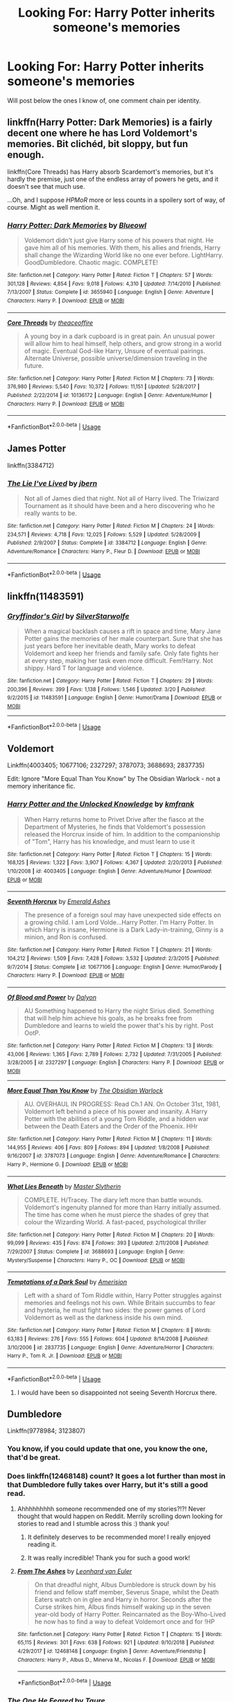 #+TITLE: Looking For: Harry Potter inherits someone's memories

* Looking For: Harry Potter inherits someone's memories
:PROPERTIES:
:Author: Taure
:Score: 63
:DateUnix: 1561224465.0
:DateShort: 2019-Jun-22
:FlairText: Request
:END:
Will post below the ones I know of, one comment chain per identity.


** linkffn(Harry Potter: Dark Memories) is a fairly decent one where he has Lord Voldemort's memories. Bit clichéd, bit sloppy, but fun enough.

linkffn(Core Threads) has Harry absorb Scardemort's memories, but it's hardly the premise, just one of the endless array of powers he gets, and it doesn't see that much use.

...Oh, and I suppose /HPMoR/ more or less counts in a spoilery sort of way, of course. Might as well mention it.
:PROPERTIES:
:Author: Achille-Talon
:Score: 11
:DateUnix: 1561230565.0
:DateShort: 2019-Jun-22
:END:

*** [[https://www.fanfiction.net/s/3655940/1/][*/Harry Potter: Dark Memories/*]] by [[https://www.fanfiction.net/u/1201799/Blueowl][/Blueowl/]]

#+begin_quote
  Voldemort didn't just give Harry some of his powers that night. He gave him all of his memories. With them, his allies and friends, Harry shall change the Wizarding World like no one ever before. LightHarry. GoodDumbledore. Chaotic magic. COMPLETE!
#+end_quote

^{/Site/:} ^{fanfiction.net} ^{*|*} ^{/Category/:} ^{Harry} ^{Potter} ^{*|*} ^{/Rated/:} ^{Fiction} ^{T} ^{*|*} ^{/Chapters/:} ^{57} ^{*|*} ^{/Words/:} ^{301,128} ^{*|*} ^{/Reviews/:} ^{4,854} ^{*|*} ^{/Favs/:} ^{9,018} ^{*|*} ^{/Follows/:} ^{4,310} ^{*|*} ^{/Updated/:} ^{7/14/2010} ^{*|*} ^{/Published/:} ^{7/13/2007} ^{*|*} ^{/Status/:} ^{Complete} ^{*|*} ^{/id/:} ^{3655940} ^{*|*} ^{/Language/:} ^{English} ^{*|*} ^{/Genre/:} ^{Adventure} ^{*|*} ^{/Characters/:} ^{Harry} ^{P.} ^{*|*} ^{/Download/:} ^{[[http://www.ff2ebook.com/old/ffn-bot/index.php?id=3655940&source=ff&filetype=epub][EPUB]]} ^{or} ^{[[http://www.ff2ebook.com/old/ffn-bot/index.php?id=3655940&source=ff&filetype=mobi][MOBI]]}

--------------

[[https://www.fanfiction.net/s/10136172/1/][*/Core Threads/*]] by [[https://www.fanfiction.net/u/4665282/theaceoffire][/theaceoffire/]]

#+begin_quote
  A young boy in a dark cupboard is in great pain. An unusual power will allow him to heal himself, help others, and grow strong in a world of magic. Eventual God-like Harry, Unsure of eventual pairings. Alternate Universe, possible universe/dimension traveling in the future.
#+end_quote

^{/Site/:} ^{fanfiction.net} ^{*|*} ^{/Category/:} ^{Harry} ^{Potter} ^{*|*} ^{/Rated/:} ^{Fiction} ^{M} ^{*|*} ^{/Chapters/:} ^{73} ^{*|*} ^{/Words/:} ^{376,980} ^{*|*} ^{/Reviews/:} ^{5,540} ^{*|*} ^{/Favs/:} ^{10,372} ^{*|*} ^{/Follows/:} ^{11,151} ^{*|*} ^{/Updated/:} ^{5/28/2017} ^{*|*} ^{/Published/:} ^{2/22/2014} ^{*|*} ^{/id/:} ^{10136172} ^{*|*} ^{/Language/:} ^{English} ^{*|*} ^{/Genre/:} ^{Adventure/Humor} ^{*|*} ^{/Characters/:} ^{Harry} ^{P.} ^{*|*} ^{/Download/:} ^{[[http://www.ff2ebook.com/old/ffn-bot/index.php?id=10136172&source=ff&filetype=epub][EPUB]]} ^{or} ^{[[http://www.ff2ebook.com/old/ffn-bot/index.php?id=10136172&source=ff&filetype=mobi][MOBI]]}

--------------

*FanfictionBot*^{2.0.0-beta} | [[https://github.com/tusing/reddit-ffn-bot/wiki/Usage][Usage]]
:PROPERTIES:
:Author: FanfictionBot
:Score: 2
:DateUnix: 1561230607.0
:DateShort: 2019-Jun-22
:END:


** *James Potter*

linkffn(3384712)
:PROPERTIES:
:Author: Taure
:Score: 17
:DateUnix: 1561225008.0
:DateShort: 2019-Jun-22
:END:

*** [[https://www.fanfiction.net/s/3384712/1/][*/The Lie I've Lived/*]] by [[https://www.fanfiction.net/u/940359/jbern][/jbern/]]

#+begin_quote
  Not all of James died that night. Not all of Harry lived. The Triwizard Tournament as it should have been and a hero discovering who he really wants to be.
#+end_quote

^{/Site/:} ^{fanfiction.net} ^{*|*} ^{/Category/:} ^{Harry} ^{Potter} ^{*|*} ^{/Rated/:} ^{Fiction} ^{M} ^{*|*} ^{/Chapters/:} ^{24} ^{*|*} ^{/Words/:} ^{234,571} ^{*|*} ^{/Reviews/:} ^{4,718} ^{*|*} ^{/Favs/:} ^{12,025} ^{*|*} ^{/Follows/:} ^{5,529} ^{*|*} ^{/Updated/:} ^{5/28/2009} ^{*|*} ^{/Published/:} ^{2/9/2007} ^{*|*} ^{/Status/:} ^{Complete} ^{*|*} ^{/id/:} ^{3384712} ^{*|*} ^{/Language/:} ^{English} ^{*|*} ^{/Genre/:} ^{Adventure/Romance} ^{*|*} ^{/Characters/:} ^{Harry} ^{P.,} ^{Fleur} ^{D.} ^{*|*} ^{/Download/:} ^{[[http://www.ff2ebook.com/old/ffn-bot/index.php?id=3384712&source=ff&filetype=epub][EPUB]]} ^{or} ^{[[http://www.ff2ebook.com/old/ffn-bot/index.php?id=3384712&source=ff&filetype=mobi][MOBI]]}

--------------

*FanfictionBot*^{2.0.0-beta} | [[https://github.com/tusing/reddit-ffn-bot/wiki/Usage][Usage]]
:PROPERTIES:
:Author: FanfictionBot
:Score: 7
:DateUnix: 1561225024.0
:DateShort: 2019-Jun-22
:END:


** linkffn(11483591)
:PROPERTIES:
:Author: IlluminatedMoonlight
:Score: 7
:DateUnix: 1561232408.0
:DateShort: 2019-Jun-23
:END:

*** [[https://www.fanfiction.net/s/11483591/1/][*/Gryffindor's Girl/*]] by [[https://www.fanfiction.net/u/1936882/SilverStarwolfe][/SilverStarwolfe/]]

#+begin_quote
  When a magical backlash causes a rift in space and time, Mary Jane Potter gains the memories of her male counterpart. Sure that she has just years before her inevitable death, Mary works to defeat Voldemort and keep her friends and family safe. Only fate fights her at every step, making her task even more difficult. Fem!Harry. Not shippy. Hard T for language and violence.
#+end_quote

^{/Site/:} ^{fanfiction.net} ^{*|*} ^{/Category/:} ^{Harry} ^{Potter} ^{*|*} ^{/Rated/:} ^{Fiction} ^{T} ^{*|*} ^{/Chapters/:} ^{29} ^{*|*} ^{/Words/:} ^{200,396} ^{*|*} ^{/Reviews/:} ^{399} ^{*|*} ^{/Favs/:} ^{1,138} ^{*|*} ^{/Follows/:} ^{1,546} ^{*|*} ^{/Updated/:} ^{3/20} ^{*|*} ^{/Published/:} ^{9/2/2015} ^{*|*} ^{/id/:} ^{11483591} ^{*|*} ^{/Language/:} ^{English} ^{*|*} ^{/Genre/:} ^{Humor/Drama} ^{*|*} ^{/Download/:} ^{[[http://www.ff2ebook.com/old/ffn-bot/index.php?id=11483591&source=ff&filetype=epub][EPUB]]} ^{or} ^{[[http://www.ff2ebook.com/old/ffn-bot/index.php?id=11483591&source=ff&filetype=mobi][MOBI]]}

--------------

*FanfictionBot*^{2.0.0-beta} | [[https://github.com/tusing/reddit-ffn-bot/wiki/Usage][Usage]]
:PROPERTIES:
:Author: FanfictionBot
:Score: 4
:DateUnix: 1561232416.0
:DateShort: 2019-Jun-23
:END:


** *Voldemort*

Linkffn(4003405; 10677106; 2327297; 3787073; 3688693; 2837735)

Edit: Ignore "More Equal Than You Know" by The Obsidian Warlock - not a memory inheritance fic.
:PROPERTIES:
:Author: Taure
:Score: 13
:DateUnix: 1561224953.0
:DateShort: 2019-Jun-22
:END:

*** [[https://www.fanfiction.net/s/4003405/1/][*/Harry Potter and the Unlocked Knowledge/*]] by [[https://www.fanfiction.net/u/1351530/kmfrank][/kmfrank/]]

#+begin_quote
  When Harry returns home to Privet Drive after the fiasco at the Department of Mysteries, he finds that Voldemort's possession released the Horcrux inside of him. In addition to the companionship of "Tom", Harry has his knowledge, and must learn to use it
#+end_quote

^{/Site/:} ^{fanfiction.net} ^{*|*} ^{/Category/:} ^{Harry} ^{Potter} ^{*|*} ^{/Rated/:} ^{Fiction} ^{T} ^{*|*} ^{/Chapters/:} ^{15} ^{*|*} ^{/Words/:} ^{168,125} ^{*|*} ^{/Reviews/:} ^{1,322} ^{*|*} ^{/Favs/:} ^{3,907} ^{*|*} ^{/Follows/:} ^{4,367} ^{*|*} ^{/Updated/:} ^{2/20/2013} ^{*|*} ^{/Published/:} ^{1/10/2008} ^{*|*} ^{/id/:} ^{4003405} ^{*|*} ^{/Language/:} ^{English} ^{*|*} ^{/Genre/:} ^{Adventure/Humor} ^{*|*} ^{/Download/:} ^{[[http://www.ff2ebook.com/old/ffn-bot/index.php?id=4003405&source=ff&filetype=epub][EPUB]]} ^{or} ^{[[http://www.ff2ebook.com/old/ffn-bot/index.php?id=4003405&source=ff&filetype=mobi][MOBI]]}

--------------

[[https://www.fanfiction.net/s/10677106/1/][*/Seventh Horcrux/*]] by [[https://www.fanfiction.net/u/4112736/Emerald-Ashes][/Emerald Ashes/]]

#+begin_quote
  The presence of a foreign soul may have unexpected side effects on a growing child. I am Lord Volde...Harry Potter. I'm Harry Potter. In which Harry is insane, Hermione is a Dark Lady-in-training, Ginny is a minion, and Ron is confused.
#+end_quote

^{/Site/:} ^{fanfiction.net} ^{*|*} ^{/Category/:} ^{Harry} ^{Potter} ^{*|*} ^{/Rated/:} ^{Fiction} ^{T} ^{*|*} ^{/Chapters/:} ^{21} ^{*|*} ^{/Words/:} ^{104,212} ^{*|*} ^{/Reviews/:} ^{1,509} ^{*|*} ^{/Favs/:} ^{7,428} ^{*|*} ^{/Follows/:} ^{3,532} ^{*|*} ^{/Updated/:} ^{2/3/2015} ^{*|*} ^{/Published/:} ^{9/7/2014} ^{*|*} ^{/Status/:} ^{Complete} ^{*|*} ^{/id/:} ^{10677106} ^{*|*} ^{/Language/:} ^{English} ^{*|*} ^{/Genre/:} ^{Humor/Parody} ^{*|*} ^{/Characters/:} ^{Harry} ^{P.} ^{*|*} ^{/Download/:} ^{[[http://www.ff2ebook.com/old/ffn-bot/index.php?id=10677106&source=ff&filetype=epub][EPUB]]} ^{or} ^{[[http://www.ff2ebook.com/old/ffn-bot/index.php?id=10677106&source=ff&filetype=mobi][MOBI]]}

--------------

[[https://www.fanfiction.net/s/2327297/1/][*/Of Blood and Power/*]] by [[https://www.fanfiction.net/u/782542/Dalyon][/Dalyon/]]

#+begin_quote
  AU Something happened to Harry the night Sirius died. Something that will help him achieve his goals, as he breaks free from Dumbledore and learns to wield the power that's his by right. Post OotP.
#+end_quote

^{/Site/:} ^{fanfiction.net} ^{*|*} ^{/Category/:} ^{Harry} ^{Potter} ^{*|*} ^{/Rated/:} ^{Fiction} ^{M} ^{*|*} ^{/Chapters/:} ^{13} ^{*|*} ^{/Words/:} ^{43,006} ^{*|*} ^{/Reviews/:} ^{1,365} ^{*|*} ^{/Favs/:} ^{2,789} ^{*|*} ^{/Follows/:} ^{2,732} ^{*|*} ^{/Updated/:} ^{7/31/2005} ^{*|*} ^{/Published/:} ^{3/28/2005} ^{*|*} ^{/id/:} ^{2327297} ^{*|*} ^{/Language/:} ^{English} ^{*|*} ^{/Characters/:} ^{Harry} ^{P.} ^{*|*} ^{/Download/:} ^{[[http://www.ff2ebook.com/old/ffn-bot/index.php?id=2327297&source=ff&filetype=epub][EPUB]]} ^{or} ^{[[http://www.ff2ebook.com/old/ffn-bot/index.php?id=2327297&source=ff&filetype=mobi][MOBI]]}

--------------

[[https://www.fanfiction.net/s/3787073/1/][*/More Equal Than You Know/*]] by [[https://www.fanfiction.net/u/1352108/The-Obsidian-Warlock][/The Obsidian Warlock/]]

#+begin_quote
  AU. OVERHAUL IN PROGRESS: Read Ch.1 AN. On October 31st, 1981, Voldemort left behind a piece of his power and insanity. A Harry Potter with the abilities of a young Tom Riddle, and a hidden war between the Death Eaters and the Order of the Phoenix. HHr
#+end_quote

^{/Site/:} ^{fanfiction.net} ^{*|*} ^{/Category/:} ^{Harry} ^{Potter} ^{*|*} ^{/Rated/:} ^{Fiction} ^{M} ^{*|*} ^{/Chapters/:} ^{11} ^{*|*} ^{/Words/:} ^{144,955} ^{*|*} ^{/Reviews/:} ^{406} ^{*|*} ^{/Favs/:} ^{809} ^{*|*} ^{/Follows/:} ^{894} ^{*|*} ^{/Updated/:} ^{1/8/2008} ^{*|*} ^{/Published/:} ^{9/16/2007} ^{*|*} ^{/id/:} ^{3787073} ^{*|*} ^{/Language/:} ^{English} ^{*|*} ^{/Genre/:} ^{Adventure/Romance} ^{*|*} ^{/Characters/:} ^{Harry} ^{P.,} ^{Hermione} ^{G.} ^{*|*} ^{/Download/:} ^{[[http://www.ff2ebook.com/old/ffn-bot/index.php?id=3787073&source=ff&filetype=epub][EPUB]]} ^{or} ^{[[http://www.ff2ebook.com/old/ffn-bot/index.php?id=3787073&source=ff&filetype=mobi][MOBI]]}

--------------

[[https://www.fanfiction.net/s/3688693/1/][*/What Lies Beneath/*]] by [[https://www.fanfiction.net/u/471812/Master-Slytherin][/Master Slytherin/]]

#+begin_quote
  COMPLETE. H/Tracey. The diary left more than battle wounds. Voldemort's ingenuity planned for more than Harry initially assumed. The time has come when he must pierce the shades of grey that colour the Wizarding World. A fast-paced, psychological thriller
#+end_quote

^{/Site/:} ^{fanfiction.net} ^{*|*} ^{/Category/:} ^{Harry} ^{Potter} ^{*|*} ^{/Rated/:} ^{Fiction} ^{M} ^{*|*} ^{/Chapters/:} ^{20} ^{*|*} ^{/Words/:} ^{99,099} ^{*|*} ^{/Reviews/:} ^{435} ^{*|*} ^{/Favs/:} ^{874} ^{*|*} ^{/Follows/:} ^{393} ^{*|*} ^{/Updated/:} ^{2/11/2008} ^{*|*} ^{/Published/:} ^{7/29/2007} ^{*|*} ^{/Status/:} ^{Complete} ^{*|*} ^{/id/:} ^{3688693} ^{*|*} ^{/Language/:} ^{English} ^{*|*} ^{/Genre/:} ^{Mystery/Suspense} ^{*|*} ^{/Characters/:} ^{Harry} ^{P.,} ^{OC} ^{*|*} ^{/Download/:} ^{[[http://www.ff2ebook.com/old/ffn-bot/index.php?id=3688693&source=ff&filetype=epub][EPUB]]} ^{or} ^{[[http://www.ff2ebook.com/old/ffn-bot/index.php?id=3688693&source=ff&filetype=mobi][MOBI]]}

--------------

[[https://www.fanfiction.net/s/2837735/1/][*/Temptations of a Dark Soul/*]] by [[https://www.fanfiction.net/u/968386/Amerision][/Amerision/]]

#+begin_quote
  Left with a shard of Tom Riddle within, Harry Potter struggles against memories and feelings not his own. While Britain succumbs to fear and hysteria, he must fight two sides: the power games of Lord Voldemort as well as the darkness inside his own mind.
#+end_quote

^{/Site/:} ^{fanfiction.net} ^{*|*} ^{/Category/:} ^{Harry} ^{Potter} ^{*|*} ^{/Rated/:} ^{Fiction} ^{M} ^{*|*} ^{/Chapters/:} ^{8} ^{*|*} ^{/Words/:} ^{63,183} ^{*|*} ^{/Reviews/:} ^{276} ^{*|*} ^{/Favs/:} ^{555} ^{*|*} ^{/Follows/:} ^{604} ^{*|*} ^{/Updated/:} ^{8/14/2008} ^{*|*} ^{/Published/:} ^{3/10/2006} ^{*|*} ^{/id/:} ^{2837735} ^{*|*} ^{/Language/:} ^{English} ^{*|*} ^{/Genre/:} ^{Adventure/Horror} ^{*|*} ^{/Characters/:} ^{Harry} ^{P.,} ^{Tom} ^{R.} ^{Jr.} ^{*|*} ^{/Download/:} ^{[[http://www.ff2ebook.com/old/ffn-bot/index.php?id=2837735&source=ff&filetype=epub][EPUB]]} ^{or} ^{[[http://www.ff2ebook.com/old/ffn-bot/index.php?id=2837735&source=ff&filetype=mobi][MOBI]]}

--------------

*FanfictionBot*^{2.0.0-beta} | [[https://github.com/tusing/reddit-ffn-bot/wiki/Usage][Usage]]
:PROPERTIES:
:Author: FanfictionBot
:Score: 5
:DateUnix: 1561224972.0
:DateShort: 2019-Jun-22
:END:

**** I would have been so disappointed not seeing Seventh Horcrux there.
:PROPERTIES:
:Author: FangOfDrknss
:Score: 4
:DateUnix: 1561239265.0
:DateShort: 2019-Jun-23
:END:


** *Dumbledore*

Linkffn(9778984; 3123807)
:PROPERTIES:
:Author: Taure
:Score: 15
:DateUnix: 1561224525.0
:DateShort: 2019-Jun-22
:END:

*** You know, if you could update that one, you know the one, that'd be great.
:PROPERTIES:
:Author: Lokirins
:Score: 19
:DateUnix: 1561262089.0
:DateShort: 2019-Jun-23
:END:


*** Does linkffn(12468148) count? It goes a lot further than most in that Dumbledore fully takes over Harry, but it's still a good read.
:PROPERTIES:
:Author: CalculusWarrior
:Score: 5
:DateUnix: 1561246367.0
:DateShort: 2019-Jun-23
:END:

**** Ahhhhhhhhh someone recommended one of my stories?!?! Never thought that would happen on Reddit. Merrily scrolling down looking for stories to read and I stumble across this :) thank you!
:PROPERTIES:
:Score: 5
:DateUnix: 1561272140.0
:DateShort: 2019-Jun-23
:END:

***** It definitely deserves to be recommended more! I really enjoyed reading it.
:PROPERTIES:
:Author: CalculusWarrior
:Score: 3
:DateUnix: 1561330253.0
:DateShort: 2019-Jun-24
:END:


***** It was really incredible! Thank you for such a good work!
:PROPERTIES:
:Author: Sharedo
:Score: 1
:DateUnix: 1561652697.0
:DateShort: 2019-Jun-27
:END:


**** [[https://www.fanfiction.net/s/12468148/1/][*/From The Ashes/*]] by [[https://www.fanfiction.net/u/5516225/Leonhard-van-Euler][/Leonhard van Euler/]]

#+begin_quote
  On that dreadful night, Albus Dumbledore is struck down by his friend and fellow staff member, Severus Snape, whilst the Death Eaters watch on in glee and Harry in horror. Seconds after the Curse strikes him, Albus finds himself waking up in the seven year-old body of Harry Potter. Reincarnated as the Boy-Who-Lived he now has to find a way to defeat Voldemort once and for !HP
#+end_quote

^{/Site/:} ^{fanfiction.net} ^{*|*} ^{/Category/:} ^{Harry} ^{Potter} ^{*|*} ^{/Rated/:} ^{Fiction} ^{T} ^{*|*} ^{/Chapters/:} ^{15} ^{*|*} ^{/Words/:} ^{65,115} ^{*|*} ^{/Reviews/:} ^{301} ^{*|*} ^{/Favs/:} ^{638} ^{*|*} ^{/Follows/:} ^{921} ^{*|*} ^{/Updated/:} ^{9/10/2018} ^{*|*} ^{/Published/:} ^{4/29/2017} ^{*|*} ^{/id/:} ^{12468148} ^{*|*} ^{/Language/:} ^{English} ^{*|*} ^{/Genre/:} ^{Adventure/Friendship} ^{*|*} ^{/Characters/:} ^{Harry} ^{P.,} ^{Albus} ^{D.,} ^{Minerva} ^{M.,} ^{Nicolas} ^{F.} ^{*|*} ^{/Download/:} ^{[[http://www.ff2ebook.com/old/ffn-bot/index.php?id=12468148&source=ff&filetype=epub][EPUB]]} ^{or} ^{[[http://www.ff2ebook.com/old/ffn-bot/index.php?id=12468148&source=ff&filetype=mobi][MOBI]]}

--------------

*FanfictionBot*^{2.0.0-beta} | [[https://github.com/tusing/reddit-ffn-bot/wiki/Usage][Usage]]
:PROPERTIES:
:Author: FanfictionBot
:Score: 4
:DateUnix: 1561246382.0
:DateShort: 2019-Jun-23
:END:


*** [[https://www.fanfiction.net/s/9778984/1/][*/The One He Feared/*]] by [[https://www.fanfiction.net/u/883762/Taure][/Taure/]]

#+begin_quote
  Post-HBP, DH divergence. Albus Dumbledore left Harry more than just a snitch. Armed with 63 years of memories, can Harry take charge of the war? No bashing, canon compliant tone.
#+end_quote

^{/Site/:} ^{fanfiction.net} ^{*|*} ^{/Category/:} ^{Harry} ^{Potter} ^{*|*} ^{/Rated/:} ^{Fiction} ^{T} ^{*|*} ^{/Chapters/:} ^{4} ^{*|*} ^{/Words/:} ^{41,772} ^{*|*} ^{/Reviews/:} ^{401} ^{*|*} ^{/Favs/:} ^{1,894} ^{*|*} ^{/Follows/:} ^{2,062} ^{*|*} ^{/Updated/:} ^{10/25/2014} ^{*|*} ^{/Published/:} ^{10/19/2013} ^{*|*} ^{/id/:} ^{9778984} ^{*|*} ^{/Language/:} ^{English} ^{*|*} ^{/Genre/:} ^{Adventure} ^{*|*} ^{/Characters/:} ^{Harry} ^{P.,} ^{Ron} ^{W.,} ^{Hermione} ^{G.,} ^{Albus} ^{D.} ^{*|*} ^{/Download/:} ^{[[http://www.ff2ebook.com/old/ffn-bot/index.php?id=9778984&source=ff&filetype=epub][EPUB]]} ^{or} ^{[[http://www.ff2ebook.com/old/ffn-bot/index.php?id=9778984&source=ff&filetype=mobi][MOBI]]}

--------------

[[https://www.fanfiction.net/s/3123807/1/][*/In Light of Silver Memories/*]] by [[https://www.fanfiction.net/u/471746/Taliath][/Taliath/]]

#+begin_quote
  Dumbledore's portrait wakes up at last to have one final chat with Harry. In order to aid the teen in his quest to destroy the Horcruxes, Dumbledore transfers his knowledge, wisdom, and experience. This chat will have unforeseen consequences in the war.
#+end_quote

^{/Site/:} ^{fanfiction.net} ^{*|*} ^{/Category/:} ^{Harry} ^{Potter} ^{*|*} ^{/Rated/:} ^{Fiction} ^{T} ^{*|*} ^{/Chapters/:} ^{5} ^{*|*} ^{/Words/:} ^{28,125} ^{*|*} ^{/Reviews/:} ^{544} ^{*|*} ^{/Favs/:} ^{991} ^{*|*} ^{/Follows/:} ^{1,094} ^{*|*} ^{/Updated/:} ^{11/17/2006} ^{*|*} ^{/Published/:} ^{8/25/2006} ^{*|*} ^{/id/:} ^{3123807} ^{*|*} ^{/Language/:} ^{English} ^{*|*} ^{/Genre/:} ^{Adventure} ^{*|*} ^{/Characters/:} ^{Harry} ^{P.,} ^{Voldemort} ^{*|*} ^{/Download/:} ^{[[http://www.ff2ebook.com/old/ffn-bot/index.php?id=3123807&source=ff&filetype=epub][EPUB]]} ^{or} ^{[[http://www.ff2ebook.com/old/ffn-bot/index.php?id=3123807&source=ff&filetype=mobi][MOBI]]}

--------------

*FanfictionBot*^{2.0.0-beta} | [[https://github.com/tusing/reddit-ffn-bot/wiki/Usage][Usage]]
:PROPERTIES:
:Author: FanfictionBot
:Score: 2
:DateUnix: 1561224548.0
:DateShort: 2019-Jun-22
:END:


** It's done via purchase, but in [[https://forum.questionablequesting.com/threads/enter-the-dragon-harry-potter-shadowrun.7861/][Enter The Dragon]], Harry purchases a large box of old non-magical books which turn out to be the original Shakespeare Portfolios (hand-written by Shakespeare himself). Hermione discovers what they are and goes into "must sort and preserve" mode, only to get rather irate when Harry blithely informs her that the box also contained vials of memories of the plays being performed by the original actors too, view-able via Pensieve.

I know it's not strictly inheritance, but it is still external memories from another source...
:PROPERTIES:
:Author: BeardInTheDark
:Score: 5
:DateUnix: 1561229994.0
:DateShort: 2019-Jun-22
:END:


** I remember one where he gets Nicholas Flamels memories but I'm not sure if I could find it. I'll take a look.
:PROPERTIES:
:Author: Shastaw2006
:Score: 5
:DateUnix: 1561237490.0
:DateShort: 2019-Jun-23
:END:

*** Any luck?
:PROPERTIES:
:Author: Sharedo
:Score: 1
:DateUnix: 1561652648.0
:DateShort: 2019-Jun-27
:END:


** *AU Harry*

linkffn(1962685)
:PROPERTIES:
:Author: Taure
:Score: 6
:DateUnix: 1561226020.0
:DateShort: 2019-Jun-22
:END:

*** [[https://www.fanfiction.net/s/1962685/1/][*/A Stranger in an Unholy Land/*]] by [[https://www.fanfiction.net/u/606422/serpant-sorcerer][/serpant-sorcerer/]]

#+begin_quote
  PART I: Days before his 6th year, Harry Potter is sucked into another universe by forces not of this world. Dazed and confused, Harry finds himself in a world where his parents are alive, where Voldemort has never fallen and he is Voldemort's key enforcer
#+end_quote

^{/Site/:} ^{fanfiction.net} ^{*|*} ^{/Category/:} ^{Harry} ^{Potter} ^{*|*} ^{/Rated/:} ^{Fiction} ^{M} ^{*|*} ^{/Chapters/:} ^{17} ^{*|*} ^{/Words/:} ^{470,388} ^{*|*} ^{/Reviews/:} ^{1,714} ^{*|*} ^{/Favs/:} ^{4,229} ^{*|*} ^{/Follows/:} ^{1,527} ^{*|*} ^{/Updated/:} ^{4/25/2007} ^{*|*} ^{/Published/:} ^{7/14/2004} ^{*|*} ^{/Status/:} ^{Complete} ^{*|*} ^{/id/:} ^{1962685} ^{*|*} ^{/Language/:} ^{English} ^{*|*} ^{/Genre/:} ^{Adventure/Mystery} ^{*|*} ^{/Characters/:} ^{Harry} ^{P.,} ^{Voldemort} ^{*|*} ^{/Download/:} ^{[[http://www.ff2ebook.com/old/ffn-bot/index.php?id=1962685&source=ff&filetype=epub][EPUB]]} ^{or} ^{[[http://www.ff2ebook.com/old/ffn-bot/index.php?id=1962685&source=ff&filetype=mobi][MOBI]]}

--------------

*FanfictionBot*^{2.0.0-beta} | [[https://github.com/tusing/reddit-ffn-bot/wiki/Usage][Usage]]
:PROPERTIES:
:Author: FanfictionBot
:Score: 5
:DateUnix: 1561226034.0
:DateShort: 2019-Jun-22
:END:


** I'm subbed to one on AO3 that is where Bobby Singer (Supernatural) somehow gets reincarnated as Harry Potter and still has all the memories of himself just in a kid's body. I can link it if you want it.
:PROPERTIES:
:Author: _kassbutt_
:Score: 3
:DateUnix: 1561248304.0
:DateShort: 2019-Jun-23
:END:

*** Please link this it sounds awesome!
:PROPERTIES:
:Author: VulpesZalith
:Score: 2
:DateUnix: 1561258907.0
:DateShort: 2019-Jun-23
:END:

**** [[https://archiveofourown.org/works/19060819]]
:PROPERTIES:
:Author: _kassbutt_
:Score: 1
:DateUnix: 1561287912.0
:DateShort: 2019-Jun-23
:END:


** This isn't quite what you're looking for, as Harry doesn't inherit the memories, he steals them outright (from almost everyone). linkffn([[https://www.fanfiction.net/s/12693544/1/Unchained-By-Lucifael]])
:PROPERTIES:
:Author: drmdub
:Score: 3
:DateUnix: 1561261014.0
:DateShort: 2019-Jun-23
:END:

*** [[https://www.fanfiction.net/s/12693544/1/][*/Unchained By Lucifael/*]] by [[https://www.fanfiction.net/u/6715917/paskin52][/paskin52/]]

#+begin_quote
  Harry finally decides to take back his freedom. This story was written by Lucifael and i am mearly putting it on this site word for word.
#+end_quote

^{/Site/:} ^{fanfiction.net} ^{*|*} ^{/Category/:} ^{Harry} ^{Potter} ^{*|*} ^{/Rated/:} ^{Fiction} ^{M} ^{*|*} ^{/Chapters/:} ^{27} ^{*|*} ^{/Words/:} ^{241,438} ^{*|*} ^{/Reviews/:} ^{76} ^{*|*} ^{/Favs/:} ^{1,091} ^{*|*} ^{/Follows/:} ^{939} ^{*|*} ^{/Updated/:} ^{10/20/2017} ^{*|*} ^{/Published/:} ^{10/18/2017} ^{*|*} ^{/id/:} ^{12693544} ^{*|*} ^{/Language/:} ^{English} ^{*|*} ^{/Genre/:} ^{Adventure/Parody} ^{*|*} ^{/Characters/:} ^{Harry} ^{P.,} ^{Fleur} ^{D.,} ^{N.} ^{Tonks,} ^{Narcissa} ^{M.} ^{*|*} ^{/Download/:} ^{[[http://www.ff2ebook.com/old/ffn-bot/index.php?id=12693544&source=ff&filetype=epub][EPUB]]} ^{or} ^{[[http://www.ff2ebook.com/old/ffn-bot/index.php?id=12693544&source=ff&filetype=mobi][MOBI]]}

--------------

*FanfictionBot*^{2.0.0-beta} | [[https://github.com/tusing/reddit-ffn-bot/wiki/Usage][Usage]]
:PROPERTIES:
:Author: FanfictionBot
:Score: 1
:DateUnix: 1561261030.0
:DateShort: 2019-Jun-23
:END:


** Well, this kinda fits. It's a good story all on its own and is well worth checking out, I'm just not entierly certain this is what you're looking for.

[[https://m.fanfiction.net/s/3655940/1/Harry-Potter-Dark-Memories][Dark Memories by blueowl]]
:PROPERTIES:
:Score: 2
:DateUnix: 1561251082.0
:DateShort: 2019-Jun-23
:END:


** Linkffn(imprisoned realm by lovehp) a grimdark story where Canon!Harry has access to AUHarry's memories.
:PROPERTIES:
:Author: ello_arry
:Score: 2
:DateUnix: 1561262946.0
:DateShort: 2019-Jun-23
:END:

*** [[https://www.fanfiction.net/s/2705927/1/][*/Imprisoned Realm/*]] by [[https://www.fanfiction.net/u/245967/LoveHP][/LoveHP/]]

#+begin_quote
  A trap during the Horcrux hunt sends Harry into a dimension where war has raged for 28 years. Harry must not only protect himself from Voldemort, but also from a rising new Dark Lord, the evil Ministry, a war-hardened Dumbledore... and himself. Will he find his way back home to finish his own war? COMPLETE.
#+end_quote

^{/Site/:} ^{fanfiction.net} ^{*|*} ^{/Category/:} ^{Harry} ^{Potter} ^{*|*} ^{/Rated/:} ^{Fiction} ^{M} ^{*|*} ^{/Chapters/:} ^{55} ^{*|*} ^{/Words/:} ^{325,208} ^{*|*} ^{/Reviews/:} ^{1,073} ^{*|*} ^{/Favs/:} ^{1,587} ^{*|*} ^{/Follows/:} ^{2,070} ^{*|*} ^{/Updated/:} ^{7/6/2018} ^{*|*} ^{/Published/:} ^{12/16/2005} ^{*|*} ^{/Status/:} ^{Complete} ^{*|*} ^{/id/:} ^{2705927} ^{*|*} ^{/Language/:} ^{English} ^{*|*} ^{/Genre/:} ^{Horror/Drama} ^{*|*} ^{/Characters/:} ^{Harry} ^{P.,} ^{Lily} ^{Evans} ^{P.,} ^{Severus} ^{S.,} ^{Albus} ^{D.} ^{*|*} ^{/Download/:} ^{[[http://www.ff2ebook.com/old/ffn-bot/index.php?id=2705927&source=ff&filetype=epub][EPUB]]} ^{or} ^{[[http://www.ff2ebook.com/old/ffn-bot/index.php?id=2705927&source=ff&filetype=mobi][MOBI]]}

--------------

*FanfictionBot*^{2.0.0-beta} | [[https://github.com/tusing/reddit-ffn-bot/wiki/Usage][Usage]]
:PROPERTIES:
:Author: FanfictionBot
:Score: 1
:DateUnix: 1561263002.0
:DateShort: 2019-Jun-23
:END:


** It's a little different, but linkffn(Reflections in the Silver Mist) expands the memories Snape gave Harry in canon.
:PROPERTIES:
:Author: thrawnca
:Score: 2
:DateUnix: 1561267108.0
:DateShort: 2019-Jun-23
:END:

*** [[https://www.fanfiction.net/s/8015874/1/][*/Reflections in the Silver Mist/*]] by [[https://www.fanfiction.net/u/3824385/Rannaro][/Rannaro/]]

#+begin_quote
  When Hermione conjured her flask in the Shrieking Shack to hold Snape's memory strands, what exactly did she capture? Harry is not certain at first, but he is determined to preserve it.
#+end_quote

^{/Site/:} ^{fanfiction.net} ^{*|*} ^{/Category/:} ^{Harry} ^{Potter} ^{*|*} ^{/Rated/:} ^{Fiction} ^{T} ^{*|*} ^{/Chapters/:} ^{12} ^{*|*} ^{/Words/:} ^{115,909} ^{*|*} ^{/Reviews/:} ^{81} ^{*|*} ^{/Favs/:} ^{131} ^{*|*} ^{/Follows/:} ^{38} ^{*|*} ^{/Updated/:} ^{4/14/2012} ^{*|*} ^{/Published/:} ^{4/11/2012} ^{*|*} ^{/Status/:} ^{Complete} ^{*|*} ^{/id/:} ^{8015874} ^{*|*} ^{/Language/:} ^{English} ^{*|*} ^{/Genre/:} ^{Drama} ^{*|*} ^{/Characters/:} ^{Harry} ^{P.,} ^{Severus} ^{S.} ^{*|*} ^{/Download/:} ^{[[http://www.ff2ebook.com/old/ffn-bot/index.php?id=8015874&source=ff&filetype=epub][EPUB]]} ^{or} ^{[[http://www.ff2ebook.com/old/ffn-bot/index.php?id=8015874&source=ff&filetype=mobi][MOBI]]}

--------------

*FanfictionBot*^{2.0.0-beta} | [[https://github.com/tusing/reddit-ffn-bot/wiki/Usage][Usage]]
:PROPERTIES:
:Author: FanfictionBot
:Score: 1
:DateUnix: 1561267137.0
:DateShort: 2019-Jun-23
:END:


** Harry gets memories of The Doctor (Crossover with Doctor Who).

linkao3(798851)
:PROPERTIES:
:Author: bararumb
:Score: 2
:DateUnix: 1561288044.0
:DateShort: 2019-Jun-23
:END:

*** [[https://archiveofourown.org/works/798851][*/Eye of the Storm/*]] by [[https://www.archiveofourown.org/users/TardisIsTheOnlyWayToTravel/pseuds/TardisIsTheOnlyWayToTravel][/TardisIsTheOnlyWayToTravel/]]

#+begin_quote
  Ten year old Harry Potter finds a dusty fob watch in the attic, and has no idea how this will change his life and destiny forever.
#+end_quote

^{/Site/:} ^{Archive} ^{of} ^{Our} ^{Own} ^{*|*} ^{/Fandoms/:} ^{Harry} ^{Potter} ^{-} ^{J.} ^{K.} ^{Rowling,} ^{Doctor} ^{Who} ^{<2005>,} ^{Doctor} ^{Who} ^{<1963>} ^{*|*} ^{/Published/:} ^{2013-05-11} ^{*|*} ^{/Completed/:} ^{2014-05-11} ^{*|*} ^{/Words/:} ^{25112} ^{*|*} ^{/Chapters/:} ^{9/9} ^{*|*} ^{/Comments/:} ^{121} ^{*|*} ^{/Kudos/:} ^{1636} ^{*|*} ^{/Bookmarks/:} ^{257} ^{*|*} ^{/Hits/:} ^{32342} ^{*|*} ^{/ID/:} ^{798851} ^{*|*} ^{/Download/:} ^{[[https://archiveofourown.org/downloads/798851/Eye%20of%20the%20Storm.epub?updated_at=1547689067][EPUB]]} ^{or} ^{[[https://archiveofourown.org/downloads/798851/Eye%20of%20the%20Storm.mobi?updated_at=1547689067][MOBI]]}

--------------

*FanfictionBot*^{2.0.0-beta} | [[https://github.com/tusing/reddit-ffn-bot/wiki/Usage][Usage]]
:PROPERTIES:
:Author: FanfictionBot
:Score: 0
:DateUnix: 1561288058.0
:DateShort: 2019-Jun-23
:END:


** Strictly Harry ?
:PROPERTIES:
:Author: Bleepbloopbotz2
:Score: 1
:DateUnix: 1561225458.0
:DateShort: 2019-Jun-22
:END:

*** That is the intent of the thread, yes. I don't really read non-Harry centric fics (at a push, I'll read Voldemort or Dumbledore centric, but they don't need any magical assistance).
:PROPERTIES:
:Author: Taure
:Score: 7
:DateUnix: 1561225616.0
:DateShort: 2019-Jun-22
:END:

**** Ok,just checking.
:PROPERTIES:
:Author: Bleepbloopbotz2
:Score: 2
:DateUnix: 1561225664.0
:DateShort: 2019-Jun-22
:END:

***** Do you have any recs for other characters? I would be very interested in seeing them.
:PROPERTIES:
:Author: anathea
:Score: 3
:DateUnix: 1561254048.0
:DateShort: 2019-Jun-23
:END:

****** I don't. I was just asking in case I came across any
:PROPERTIES:
:Author: Bleepbloopbotz2
:Score: 1
:DateUnix: 1561277937.0
:DateShort: 2019-Jun-23
:END:


**** That's pretty limited, but you do you. I just thought i'd comment that your missing out on some real gems by limiting yourself to just Harry.
:PROPERTIES:
:Author: Wassa110
:Score: 1
:DateUnix: 1561260637.0
:DateShort: 2019-Jun-23
:END:

***** bruh why would I want to read about Dobby inheriting the memories of Jesus of Nazareth?
:PROPERTIES:
:Author: Threedom_isnt_3
:Score: 2
:DateUnix: 1561531374.0
:DateShort: 2019-Jun-26
:END:

****** bruh 👌👌😂🔥🔥
:PROPERTIES:
:Author: bruh__bot
:Score: 2
:DateUnix: 1561531383.0
:DateShort: 2019-Jun-26
:END:


** Blindness - not sure that's the actual title <.< just an affliction he has in it lol

He can basically feel memories of everything he touches, so when he touches his parents wands he basically gets all their memories.
:PROPERTIES:
:Author: smellinawin
:Score: 0
:DateUnix: 1561239470.0
:DateShort: 2019-Jun-23
:END:

*** I never actually finished it, but I'm pretty sure the fic you are talking about is actually called [[https://m.fanfiction.net/s/11364705/1/Barefoot][Barefoot]].
:PROPERTIES:
:Author: audeneverest
:Score: 8
:DateUnix: 1561253255.0
:DateShort: 2019-Jun-23
:END:


*** Isn't this linkffn(Barefoot)
:PROPERTIES:
:Author: DearDeathDay
:Score: 7
:DateUnix: 1561259133.0
:DateShort: 2019-Jun-23
:END:

**** [[https://www.fanfiction.net/s/11364705/1/][*/Barefoot/*]] by [[https://www.fanfiction.net/u/5569435/Zaxaramas][/Zaxaramas/]]

#+begin_quote
  Harry has the ability to learn the history of any object he touches, whether he wants to or not.
#+end_quote

^{/Site/:} ^{fanfiction.net} ^{*|*} ^{/Category/:} ^{Harry} ^{Potter} ^{*|*} ^{/Rated/:} ^{Fiction} ^{M} ^{*|*} ^{/Chapters/:} ^{53} ^{*|*} ^{/Words/:} ^{148,559} ^{*|*} ^{/Reviews/:} ^{2,730} ^{*|*} ^{/Favs/:} ^{9,018} ^{*|*} ^{/Follows/:} ^{11,024} ^{*|*} ^{/Updated/:} ^{4/4} ^{*|*} ^{/Published/:} ^{7/7/2015} ^{*|*} ^{/id/:} ^{11364705} ^{*|*} ^{/Language/:} ^{English} ^{*|*} ^{/Genre/:} ^{Adventure} ^{*|*} ^{/Characters/:} ^{Harry} ^{P.,} ^{N.} ^{Tonks} ^{*|*} ^{/Download/:} ^{[[http://www.ff2ebook.com/old/ffn-bot/index.php?id=11364705&source=ff&filetype=epub][EPUB]]} ^{or} ^{[[http://www.ff2ebook.com/old/ffn-bot/index.php?id=11364705&source=ff&filetype=mobi][MOBI]]}

--------------

*FanfictionBot*^{2.0.0-beta} | [[https://github.com/tusing/reddit-ffn-bot/wiki/Usage][Usage]]
:PROPERTIES:
:Author: FanfictionBot
:Score: 1
:DateUnix: 1561259149.0
:DateShort: 2019-Jun-23
:END:
